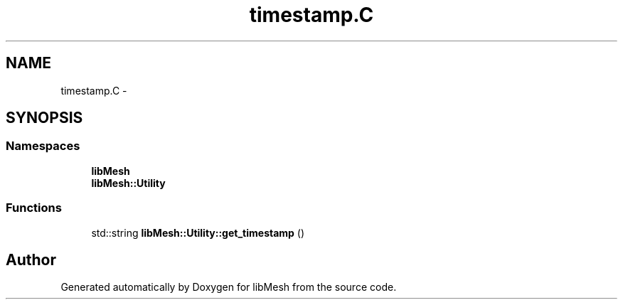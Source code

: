 .TH "timestamp.C" 3 "Tue May 6 2014" "libMesh" \" -*- nroff -*-
.ad l
.nh
.SH NAME
timestamp.C \- 
.SH SYNOPSIS
.br
.PP
.SS "Namespaces"

.in +1c
.ti -1c
.RI "\fBlibMesh\fP"
.br
.ti -1c
.RI "\fBlibMesh::Utility\fP"
.br
.in -1c
.SS "Functions"

.in +1c
.ti -1c
.RI "std::string \fBlibMesh::Utility::get_timestamp\fP ()"
.br
.in -1c
.SH "Author"
.PP 
Generated automatically by Doxygen for libMesh from the source code\&.
